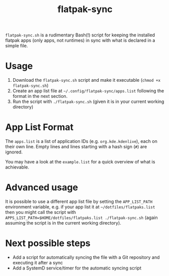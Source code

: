 #+title: flatpak-sync

=flatpak-sync.sh= is a rudimentary Bash(!) script for keeping the installed flatpak apps (only apps, not runtimes) in sync with what is declared in a simple file.

* Usage

1. Download the =flatpak-sync.sh= script and make it executable (~chmod +x flatpak-sync.sh~)
2. Create an app list file at =~/.config/flatpak-sync/apps.list= following the format in the next section.
3. Run the script with ~./flatpak-sync.sh~ (given it is in your current working directory)

* App List Format

The =apps.list= is a list of application IDs (e.g. =org.kde.kdenlive=), each on their own line. Empty lines and lines starting with a hash sign (~#~) are ignored.

You may have a look at the =example.list= for a quick overview of what is achievable.

* Advanced usage

It is possible to use a different app list file by setting the =APP_LIST_PATH= environment variable, e.g. if your app list it at =~/dotfiles/flatpaks.list= then you might call the script with ~APPS_LIST_PATH=$HOME/dotfiles/flatpaks.list ./flatpak-sync.sh~ (again assuming the script is in the current working directory).

* Next possible steps

- Add a script for automatically syncing the file with a Git repository and executing it after a sync
- Add a SystemD service/timer for the automatic syncing script
